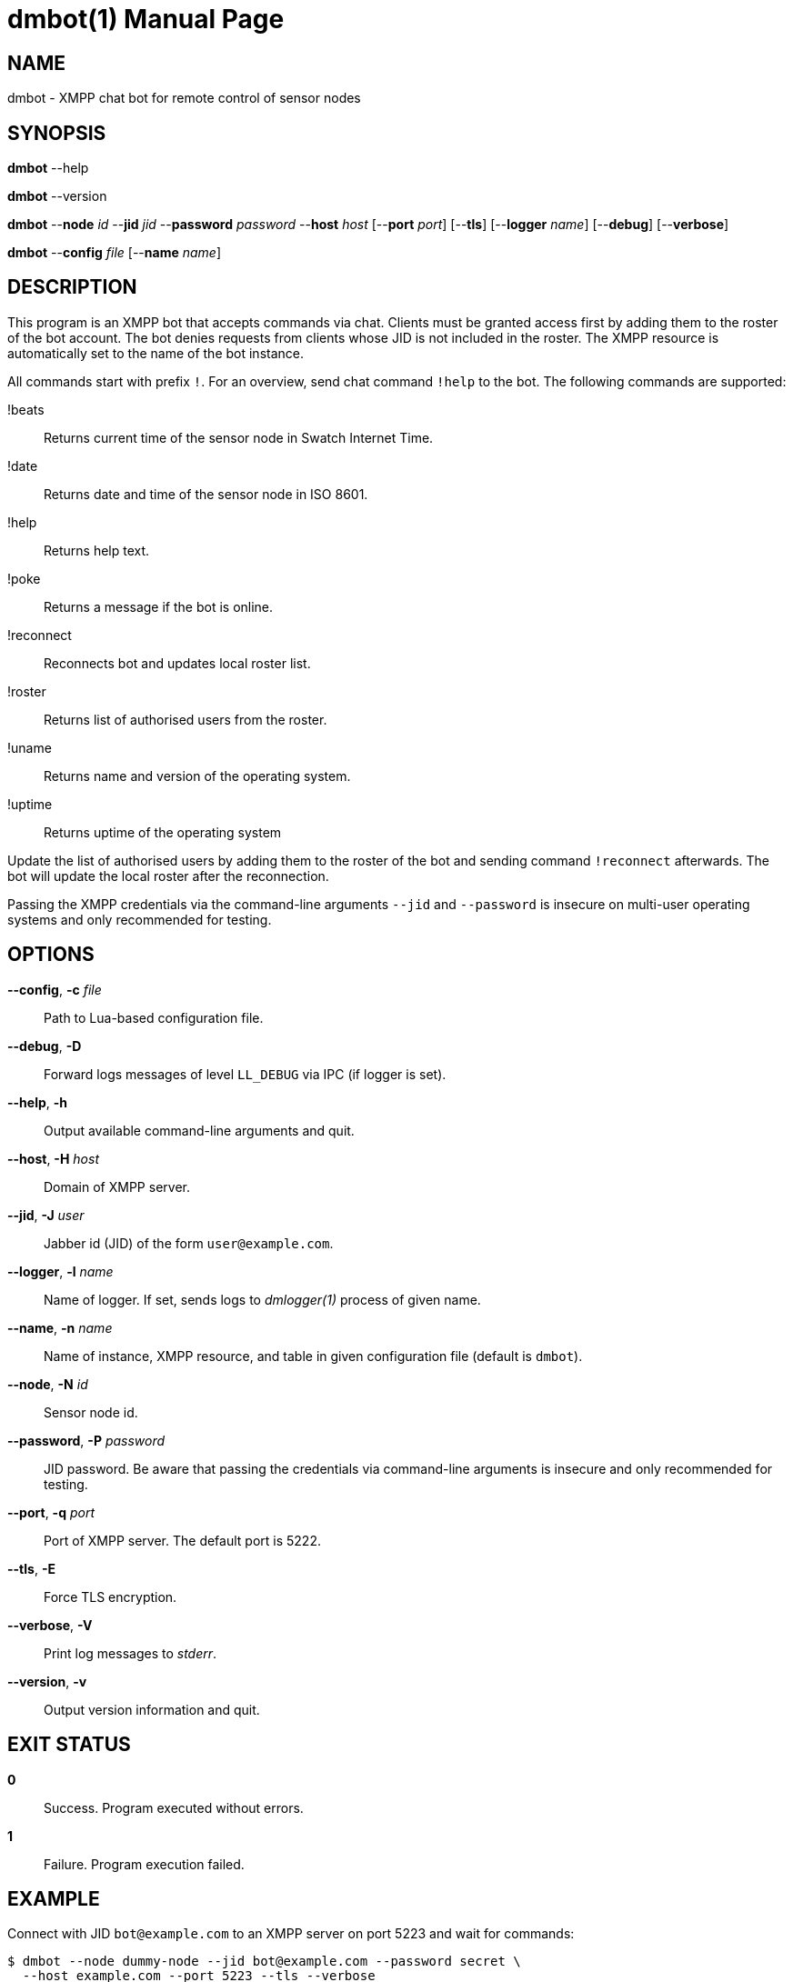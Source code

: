 = dmbot(1)
Philipp Engel
v1.0.0
:doctype: manpage
:manmanual: User Commands
:mansource: DMBOT

== NAME

dmbot - XMPP chat bot for remote control of sensor nodes

== SYNOPSIS

*dmbot* --help

*dmbot* --version

*dmbot* --*node* _id_ --*jid* _jid_ --*password* _password_ --*host* _host_
[--*port* _port_] [--*tls*] [--*logger* _name_] [--*debug*] [--*verbose*]

*dmbot* --*config* _file_ [--*name* _name_]

== DESCRIPTION

This program is an XMPP bot that accepts commands via chat. Clients must be
granted access first by adding them to the roster of the bot account. The bot
denies requests from clients whose JID is not included in the roster. The XMPP
resource is automatically set to the name of the bot instance.

All commands start with prefix `!`. For an overview, send chat command `!help`
to the bot. The following commands are supported:

!beats::
  Returns current time of the sensor node in Swatch Internet Time.
!date::
  Returns date and time of the sensor node in ISO 8601.
!help::
  Returns help text.
!poke::
  Returns a message if the bot is online.
!reconnect::
  Reconnects bot and updates local roster list.
!roster::
  Returns list of authorised users from the roster.
!uname::
  Returns name and version of the operating system.
!uptime::
  Returns uptime of the operating system

Update the list of authorised users by adding them to the roster of the bot and
sending command `!reconnect` afterwards. The bot will update the local roster
after the reconnection.

Passing the XMPP credentials via the command-line arguments `--jid` and
`--password` is insecure on multi-user operating systems and only recommended
for testing.

== OPTIONS

*--config*, *-c* _file_::
  Path to Lua-based configuration file.

*--debug*, *-D*::
  Forward logs messages of level `LL_DEBUG` via IPC (if logger is set).

*--help*, *-h*::
  Output available command-line arguments and quit.

*--host*, *-H* _host_::
  Domain of XMPP server.

*--jid*, *-J* _user_::
  Jabber id (JID) of the form `user@example.com`.

*--logger*, *-l* _name_::
  Name of logger. If set, sends logs to _dmlogger(1)_ process of given name.

*--name*, *-n* _name_::
  Name of instance, XMPP resource, and table in given configuration file
  (default is `dmbot`).

*--node*, *-N* _id_::
  Sensor node id.

*--password*, *-P* _password_::
  JID password. Be aware that passing the credentials via command-line
  arguments is insecure and only recommended for testing.

*--port*, *-q* _port_::
  Port of XMPP server. The default port is 5222.

*--tls*, *-E*::
  Force TLS encryption.

*--verbose*, *-V*::
  Print log messages to _stderr_.

*--version*, *-v*::
  Output version information and quit.

== EXIT STATUS

*0*::
  Success.
  Program executed without errors.

*1*::
  Failure.
  Program execution failed.

== EXAMPLE

Connect with JID `bot@example.com` to an XMPP server on port 5223 and wait for
commands:

....
$ dmbot --node dummy-node --jid bot@example.com --password secret \
  --host example.com --port 5223 --tls --verbose
....

== RESOURCES

*Project web site:* https://www.dabamos.de/

== COPYING

Copyright (C) 2024 {author}. +
Free use of this software is granted under the terms of the ISC Licence.
